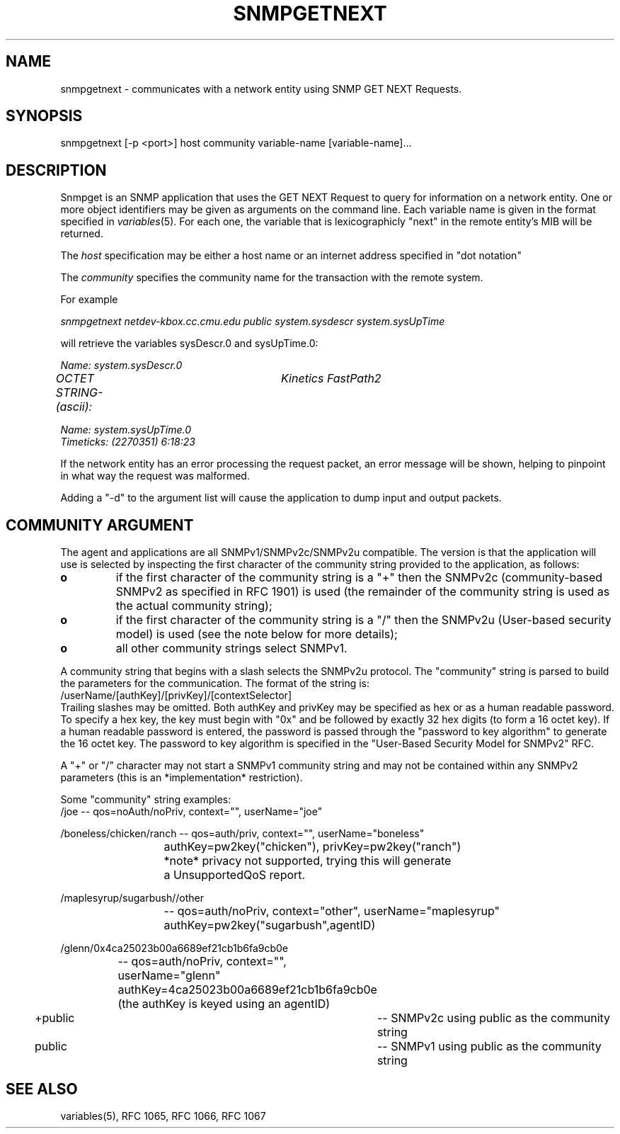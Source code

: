 .\*/***********************************************************
.\" 	Copyright 1988, 1989 by Carnegie Mellon University
.\" 
.\"                       All Rights Reserved
.\" 
.\" Permission to use, copy, modify, and distribute this software and its 
.\" documentation for any purpose and without fee is hereby granted, 
.\" provided that the above copyright notice appear in all copies and that
.\" both that copyright notice and this permission notice appear in 
.\" supporting documentation, and that the name of CMU not be
.\" used in advertising or publicity pertaining to distribution of the
.\" software without specific, written prior permission.  
.\" 
.\" CMU DISCLAIMS ALL WARRANTIES WITH REGARD TO THIS SOFTWARE, INCLUDING
.\" ALL IMPLIED WARRANTIES OF MERCHANTABILITY AND FITNESS, IN NO EVENT SHALL
.\" CMU BE LIABLE FOR ANY SPECIAL, INDIRECT OR CONSEQUENTIAL DAMAGES OR
.\" ANY DAMAGES WHATSOEVER RESULTING FROM LOSS OF USE, DATA OR PROFITS,
.\" WHETHER IN AN ACTION OF CONTRACT, NEGLIGENCE OR OTHER TORTIOUS ACTION,
.\" ARISING OUT OF OR IN CONNECTION WITH THE USE OR PERFORMANCE OF THIS
.\" SOFTWARE.
.\" ******************************************************************/
.TH SNMPGETNEXT 1 "July 1996"
.UC 4
.SH NAME
snmpgetnext - communicates with a network entity using SNMP GET NEXT Requests.
.SH SYNOPSIS
snmpgetnext [-p <port>] host community variable-name [variable-name]...
.SH DESCRIPTION
Snmpget is an SNMP application that uses the GET NEXT Request to query for
information on a network entity.  One or more object
identifiers may be given as arguments on the command line.
Each variable name is given in the format specified in
.IR variables (5).
For each one, the variable that is lexicographicly "next" in the remote entity's
MIB will be returned.
.PP
The
.I host
specification may be either a host name or an internet address
specified in "dot notation"
.PP
The
.I community
specifies the community name for the transaction with the remote system.
.PP
For example
.PP
.I snmpgetnext netdev-kbox.cc.cmu.edu public system.sysdescr system.sysUpTime
.PP
will retrieve the variables sysDescr.0 and sysUpTime.0:
.PP
.I Name: system.sysDescr.0
.br
.I OCTET STRING- (ascii):	Kinetics FastPath2
.PP
.I Name: system.sysUpTime.0
.br
.I Timeticks: (2270351) 6:18:23
.PP
If the network entity has an error processing the request packet, an error
message will be shown, helping to pinpoint in what way the request was malformed.
.PP
Adding a "-d" to the argument list will cause the application to dump input and output packets.
.PP
.SH COMMUNITY ARGUMENT
The agent and applications are all SNMPv1/SNMPv2c/SNMPv2u compatible.
The version is that the application will use is selected by inspecting
the first character of the community string provided to the
application, as follows:
.TP
.B o 
if the first character of the community string is a "+" then
the SNMPv2c (community-based SNMPv2 as specified in RFC 1901)
is used (the remainder of the community string is used as the
actual community string);
.TP
.B o 
if the first character of the community string is a "/" then
the SNMPv2u (User-based security model) is used (see the note
below for more details);
.TP
.B o
all other community strings select SNMPv1.
.PP

A community string that begins with a slash selects the SNMPv2u
protocol.  The "community" string is parsed to build the parameters
for the communication. The format of the string is:
.nf
	/userName/[authKey]/[privKey]/[contextSelector]
.fi
Trailing slashes may be omitted. Both authKey and privKey may be
specified as hex or as a human readable password.  To specify a hex
key, the key must begin with "0x" and be followed by exactly 32 hex
digits (to form a 16 octet key).  If a human readable password is
entered, the password is passed through the "password to key algorithm"
to generate the 16 octet key. The password to key algorithm is
specified in the "User-Based Security Model for SNMPv2" RFC. 

A "+" or "/" character may not start a SNMPv1 community string and may
not be contained within any SNMPv2 parameters (this is an
*implementation* restriction).

Some "community" string examples:
.nf
/joe 			-- qos=noAuth/noPriv, context="", userName="joe"

/boneless/chicken/ranch -- qos=auth/priv, context="", userName="boneless"
			   authKey=pw2key("chicken"), privKey=pw2key("ranch")
			   *note* privacy not supported, trying this will generate
			   a UnsupportedQoS report.

/maplesyrup/sugarbush//other 
			-- qos=auth/noPriv, context="other", userName="maplesyrup"
			   authKey=pw2key("sugarbush",agentID)

/glenn/0x4ca25023b00a6689ef21cb1b6fa9cb0e
			-- qos=auth/noPriv, context="", userName="glenn"
			   authKey=4ca25023b00a6689ef21cb1b6fa9cb0e
			   (the authKey is keyed using an agentID)

+public			-- SNMPv2c using public as the community string

public			-- SNMPv1 using public as the community string
.fi
.PP
.SH "SEE ALSO"
variables(5), RFC 1065, RFC 1066, RFC 1067
